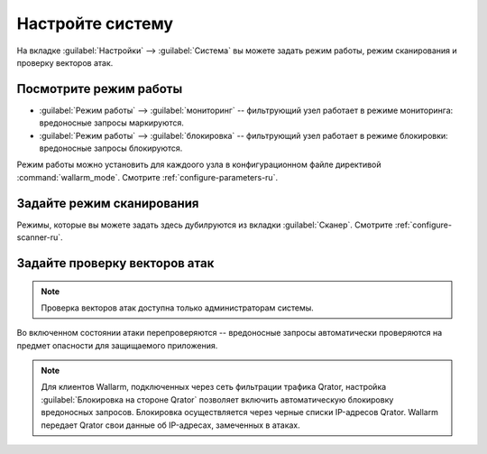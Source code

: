 .. _configure-system-ru:

=================
Настройте систему
=================

На вкладке :guilabel:`Настройки` --> :guilabel:`Система` вы можете задать режим
работы, режим сканирования и проверку векторов атак.

Посмотрите режим работы
~~~~~~~~~~~~~~~~~~~~~~~

* :guilabel:`Режим работы` --> :guilabel:`мониторинг` -- фильтрующий узел работает
  в режиме мониторинга: вредоносные запросы маркируются.
* :guilabel:`Режим работы` --> :guilabel:`блокировка` -- фильтрующий узел работает
  в режиме блокировки: вредоносные запросы блокируются.

Режим работы можно установить для каждоого узла в конфигурационном файле
директивой :command:`wallarm_mode`. Смотрите :ref:`configure-parameters-ru`.

Задайте режим сканирования
~~~~~~~~~~~~~~~~~~~~~~~~~~

Режимы, которые вы можете задать здесь дубилруются из вкладки
:guilabel:`Сканер`. Смотрите :ref:`configure-scanner-ru`.

Задайте проверку векторов атак
~~~~~~~~~~~~~~~~~~~~~~~~~~~~~~

.. note:: Проверка векторов атак доступна только администраторам системы.

Во включенном состоянии атаки перепроверяются -- вредоносные запросы
автоматически проверяются на предмет опасности для защищаемого
приложения.

.. note:: Для клиентов Wallarm, подключенных через сеть фильтрации трафика
          Qrator, настройка :guilabel:`Блокировка на стороне Qrator` позволяет
          включить автоматическую блокировку вредоносных запросов. Блокировка
          осуществляется через черные списки IP-адресов Qrator. Wallarm
          передает Qrator свои данные об IP-адресах, замеченных в атаках.